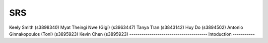 SRS
====
Keely Smith (s3898340)
Myat Theingi Nwe (Gigi) (s3963447)
Tanya Tran (s3843142)
Huy Do (s3894502)
Antonio Ginnakopoulos (Toni) (s3895923)
Kevin Chen (s3895923)
---------------------------------------
Intoduction
-----------
